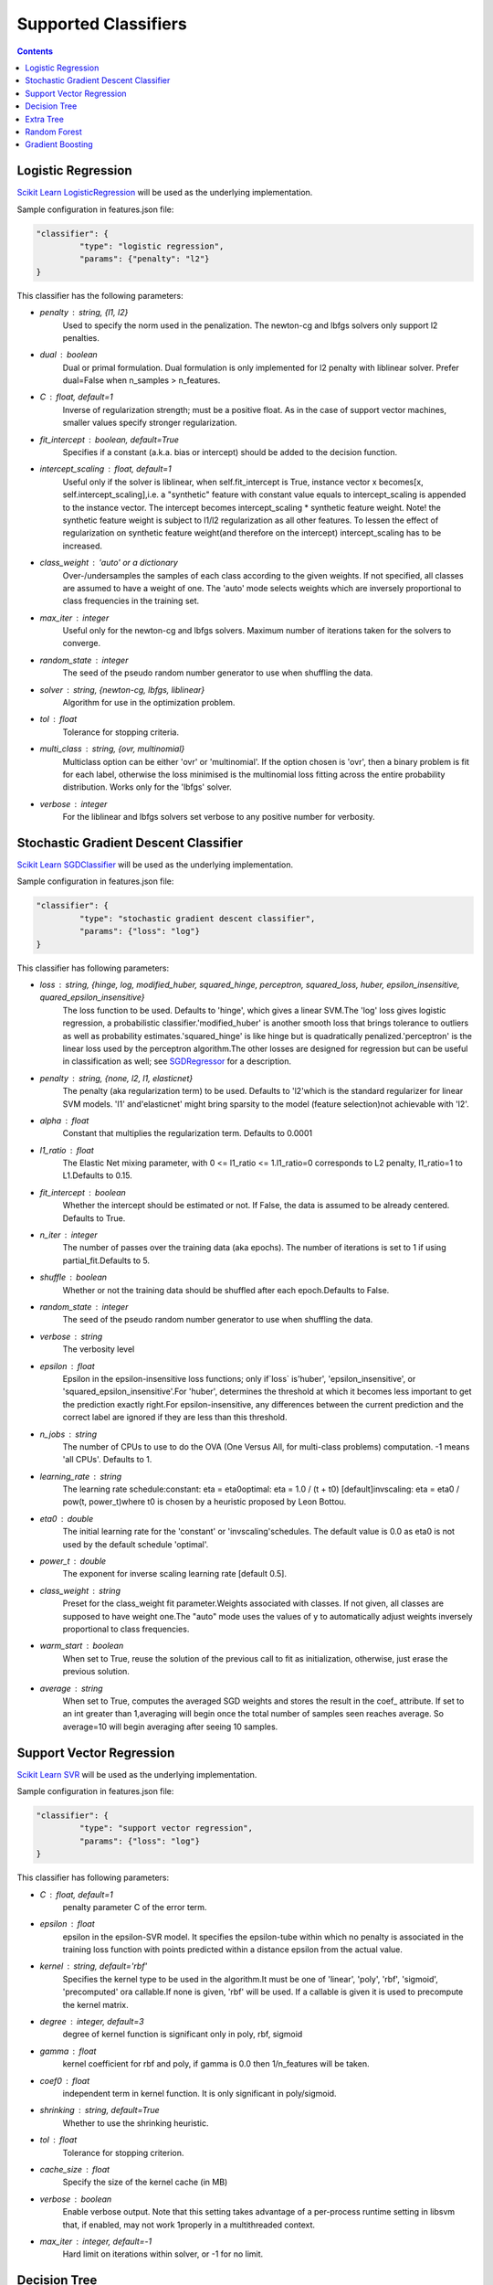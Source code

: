 =====================
Supported Classifiers
=====================

.. contents:: 
   :depth: 2

.. _classifier-logistic-regression:

Logistic Regression
-------------------

`Scikit Learn LogisticRegression <http://scikit-learn.org/stable/modules/generated/sklearn.linear_model.LogisticRegression.html#sklearn.linear_model.LogisticRegression>`_ will be used as the underlying implementation.

Sample configuration in features.json file:

.. code-block:: json

   "classifier": {
	    "type": "logistic regression",
	    "params": {"penalty": "l2"}
   }


This classifier has the following parameters:

* `penalty` : string, {l1, l2}
    Used to specify the norm used in the penalization. The newton-cg and lbfgs solvers only support l2 penalties.
* `dual` : boolean
    Dual or primal formulation. Dual formulation is only implemented for l2 penalty with liblinear solver. Prefer dual=False when n_samples > n_features.
* `C` : float, default=1
    Inverse of regularization strength; must be a positive float. As in the case of support vector machines, smaller values specify stronger regularization.
* `fit_intercept` : boolean, default=True
    Specifies if a constant (a.k.a. bias or intercept) should be added to the decision function.
* `intercept_scaling` : float, default=1
    Useful only if the solver is liblinear, when self.fit_intercept is True, instance vector x becomes[x, self.intercept_scaling],i.e. a "synthetic" feature with constant value equals to intercept_scaling is appended to the instance vector. The intercept becomes intercept_scaling * synthetic feature weight. Note! the synthetic feature weight is subject to l1/l2 regularization as all other features. To lessen the effect of regularization on synthetic feature weight(and therefore on the intercept) intercept_scaling has to be increased.
* `class_weight` : 'auto' or a dictionary
    Over-/undersamples the samples of each class according to the given weights. If not specified, all classes are assumed to have a weight of one. The 'auto' mode selects weights which are inversely proportional to class frequencies in the training set.
* `max_iter` : integer
    Useful only for the newton-cg and lbfgs solvers. Maximum number of iterations taken for the solvers to converge.
* `random_state` : integer
    The seed of the pseudo random number generator to use when shuffling the data.
* `solver` : string, {newton-cg, lbfgs, liblinear}
    Algorithm for use in the optimization problem.
* `tol` : float
    Tolerance for stopping criteria.
* `multi_class` : string, {ovr, multinomial}
    Multiclass option can be either 'ovr' or 'multinomial'. If the option chosen is 'ovr', then a binary problem is fit for each label, otherwise the loss minimised is the multinomial loss fitting across the entire probability distribution. Works only for the 'lbfgs' solver.
* `verbose` : integer
    For the liblinear and lbfgs solvers set verbose to any positive number for verbosity.


.. _classifier-stochastic-gradient-descent-classifier:

Stochastic Gradient Descent Classifier
--------------------------------------

`Scikit Learn SGDClassifier <http://scikit-learn.org/stable/modules/generated/sklearn.linear_model.SGDClassifier.html#sklearn-linear-model-sgdclassifier>`_ will be used as the underlying implementation.

Sample configuration in features.json file:

.. code-block:: json

   "classifier": {
	    "type": "stochastic gradient descent classifier",
	    "params": {"loss": "log"}
   }


This classifier has following parameters:

* `loss` : string, {hinge, log, modified_huber, squared_hinge, perceptron, squared_loss, huber, epsilon_insensitive, quared_epsilon_insensitive}
    The loss function to be used. Defaults to 'hinge', which gives a linear SVM.The 'log' loss gives logistic regression, a probabilistic classifier.'modified_huber' is another smooth loss that brings tolerance to outliers as well as probability estimates.'squared_hinge' is like hinge but is quadratically penalized.'perceptron' is the linear loss used by the perceptron algorithm.The other losses are designed for regression but can be useful in classification as well; see `SGDRegressor <http://scikit-learn.org/stable/modules/generated/sklearn.linear_model.SGDRegressor.html>`_ for a description.
* `penalty` : string, {none, l2, l1, elasticnet}
    The penalty (aka regularization term) to be used. Defaults to 'l2'which is the standard regularizer for linear SVM models. 'l1' and'elasticnet' might bring sparsity to the model (feature selection)not achievable with 'l2'.
* `alpha` : float
    Constant that multiplies the regularization term. Defaults to 0.0001
* `l1_ratio` : float
    The Elastic Net mixing parameter, with 0 <= l1_ratio <= 1.l1_ratio=0 corresponds to L2 penalty, l1_ratio=1 to L1.Defaults to 0.15.
* `fit_intercept` : boolean
    Whether the intercept should be estimated or not. If False, the data is assumed to be already centered. Defaults to True.
* `n_iter` : integer
    The number of passes over the training data (aka epochs). The number of iterations is set to 1 if using partial_fit.Defaults to 5.
* `shuffle` : boolean
    Whether or not the training data should be shuffled after each epoch.Defaults to False.
* `random_state` : integer
    The seed of the pseudo random number generator to use when shuffling the data.
* `verbose` : string
    The verbosity level
* `epsilon` : float
    Epsilon in the epsilon-insensitive loss functions; only if`loss` is'huber', 'epsilon_insensitive', or 'squared_epsilon_insensitive'.For 'huber', determines the threshold at which it becomes less important to get the prediction exactly right.For epsilon-insensitive, any differences between the current prediction and the correct label are ignored if they are less than this threshold.
* `n_jobs` : string
    The number of CPUs to use to do the OVA (One Versus All, for multi-class problems) computation. -1 means 'all CPUs'. Defaults to 1.
* `learning_rate` : string
    The learning rate schedule:constant: eta = eta0optimal: eta = 1.0 / (t + t0) [default]invscaling: eta = eta0 / pow(t, power_t)where t0 is chosen by a heuristic proposed by Leon Bottou.
* `eta0` : double
    The initial learning rate for the 'constant' or 'invscaling'schedules. The default value is 0.0 as eta0 is not used by the default schedule 'optimal'.
* `power_t` : double
    The exponent for inverse scaling learning rate [default 0.5].
* `class_weight` : string
    Preset for the class_weight fit parameter.Weights associated with classes. If not given, all classes are supposed to have weight one.The "auto" mode uses the values of y to automatically adjust weights inversely proportional to class frequencies.
* `warm_start` : boolean
    When set to True, reuse the solution of the previous call to fit as initialization, otherwise, just erase the previous solution.
* `average` : string
    When set to True, computes the averaged SGD weights and stores the result in the coef_ attribute. If set to an int greater than 1,averaging will begin once the total number of samples seen reaches average. So average=10 will begin averaging after seeing 10 samples.

.. _classifier-support-vector-regression:

Support Vector Regression
-------------------------

`Scikit Learn SVR <http://scikit-learn.org/stable/modules/generated/sklearn.svm.SVR.html#sklearn-svm-svr>`_ will be used as the underlying implementation.

Sample configuration in features.json file:

.. code-block:: json

   "classifier": {
	    "type": "support vector regression",
	    "params": {"loss": "log"}
   }


This classifier has following parameters:

* `C` : float, default=1
    penalty parameter C of the error term.
* `epsilon` : float
    epsilon in the epsilon-SVR model. It specifies the epsilon-tube within which no penalty is associated in the training loss function with points predicted within a distance epsilon from the actual value.
* `kernel` : string, default='rbf'
    Specifies the kernel type to be used in the algorithm.It must be one of 'linear', 'poly', 'rbf', 'sigmoid', 'precomputed' ora callable.If none is given, 'rbf' will be used. If a callable is given it is used to precompute the kernel matrix.
* `degree` : integer, default=3
    degree of kernel function is significant only in poly, rbf, sigmoid
* `gamma` : float
    kernel coefficient for rbf and poly, if gamma is 0.0 then 1/n_features will be taken.
* `coef0` : float
    independent term in kernel function. It is only significant in poly/sigmoid.
* `shrinking` : string, default=True
    Whether to use the shrinking heuristic.
* `tol` : float
    Tolerance for stopping criterion.
* `cache_size` : float
    Specify the size of the kernel cache (in MB)
* `verbose` : boolean
    Enable verbose output. Note that this setting takes advantage of a per-process runtime setting in libsvm that, if enabled, may not work 1properly in a multithreaded context.
* `max_iter` : integer, default=-1
    Hard limit on iterations within solver, or -1 for no limit.

.. _decision_tree:

Decision Tree
-------------

`Scikit Learn Decision Tree Classifier <http://scikit-learn.org/stable/modules/generated/sklearn.tree.DecisionTreeClassifier.html>`_ will be used as the underlying implementation.

Sample configuration in features.json file:

.. code-block:: json

   "classifier": {
	    "type": "decision tree classifier",
	    "params": {"loss": "log"}
   }


This classifier has following parameters:

* `criterion` : string, default="gini"
    The function to measure the quality of a split. Supported criteria are"gini" for the Gini impurity and "entropy" for the information gain.
* `splitter` : string, default="best"
    The strategy used to choose the split at each node. Supported strategies are "best" to choose the best split and "random" to choose the best random split.
* `max_features` : integer, default=None
    The number of features to consider when looking for the best split:- If int, then consider`max_features` features at each split.- If float, then`max_features` is a percentage and`int(max_features * n_features)` features are considered at each split.- If "auto", then`max_features=sqrt(n_features)`.- If "sqrt", then`max_features=sqrt(n_features)`.- If "log2", then`max_features=log2(n_features)`.- If None, then`max_features=n_features`.Note: the search for a split does not stop until at least one valid partition of the node samples is found, even if it requires to effectively inspect more than``max_features`` features.
* `max_depth` : string, default=None
    The maximum depth of the tree. If None, then nodes are expanded untilall leaves are pure or until all leaves contain less than min_samples_split samples.Ignored if``max_leaf_nodes`` is not None.
* `min_samples_split` : integer, default=2
    The minimum number of samples required to split an internal node.
* `min_samples_leaf` : integer, default=1
    The minimum number of samples required to be at a leaf node.
* `min_weight_fraction_leaf` : float
    The minimum weighted fraction of the input samples required to be at aleaf node.
* `max_leaf_nodes` : string, default=None
    Grow a tree with``max_leaf_nodes`` in best-first fashion.Best nodes are defined as relative reduction in impurity.If None then unlimited number of leaf nodes.If not None then``max_depth`` will be ignored.
* `class_weight` : string (default=None)
    Weights associated with classes in the form``{class_label: weight}``.If not given, all classes are supposed to have weight one. For multi-output problems, a list of dicts can be provided in the same order as the columns of y.The "auto" mode uses the values of y to automatically adjust weights inversely proportional to class frequencies in the input data.For multi-output, the weights of each column of y will be multiplied.Note that these weights will be multiplied with sample_weight (passed through the fit method) if sample_weight is specified.
* `random_state` : integer, default=None
    If int, random_state is the seed used by the random number generator; If RandomState instance, random_state is the random number generator;If None, the random number generator is the RandomState instance used by `np.random`.

.. _extra_tree:

Extra Tree
----------

`Scikit Learn ExtraTreesClassifier <http://scikit-learn.org/stable/modules/generated/sklearn.ensemble.ExtraTreesClassifier.html>`_ will be used as the underlying implementation.

Sample configuration in features.json file:

.. code-block:: json

   "classifier": {
	    "type": "extra trees classifier",
	    "params": {"loss": "log"}
   }


This classifier has the following parameters:

* `n_estimators` : string, default=10
    The number of trees in the forest.
* `criterion` : string, default="gini"
    The function to measure the quality of a split. Supported criteria are "gini" for the Gini impurity and "entropy" for the information gain. Note: this parameter is tree-specific.
* `max_features` : integer, default="auto"
    The number of features to consider when looking for the best split:- If int, then consider `max_features` features at each split.- If float, then `max_features` is a percentage and `int(max_features * n_features)` features are considered at each split. If "auto", then `max_features=sqrt(n_features)`.- If "sqrt", then `max_features=sqrt(n_features)`.- If "log2", then `max_features=log2(n_features)`.- If None, then `max_features=n_features`. Note: the search for a split does not end until, at least, one valid partition of the node samples is found, even if it requires to effectively inspect more than``max_features`` features. Note: this parameter is tree-specific.
* `max_depth` : string, default=None
    The maximum depth of the tree. If None, then nodes are expanded until all leaves are pure, or until all leaves contain less than min_samples_split samples. Ignored if``max_leaf_nodes`` is not None.Note: this parameter is tree-specific.
* `min_samples_split` : string, default=2
    The minimum number of samples required to split an internal node. Note: this parameter is tree-specific.
* `min_samples_leaf` : string, default=1
    The minimum number of samples in newly created leaves.  A split is discarded if after the split, one of the leaves would contain less then``min_samples_leaf`` samples. Note: this parameter is tree-specific.
* `min_weight_fraction_leaf` : float
    The minimum weighted fraction of the input samples required to be at a leaf node. Note: this parameter is tree-specific.
* `max_leaf_nodes` : string, default=None
    Grow trees with``max_leaf_nodes`` in best-first fashion. Best nodes are defined as relative reduction in impurity. If None found then an unlimited number of leaf nodes. If not None then``max_depth`` will be ignored. Note: this parameter is tree-specific.
* `bootstrap` : string
    Whether bootstrap samples are used when building trees.
* `oob_score` : boolean
    Whether to use out-of-bag samples in order to estimate the generalization error.
* `n_jobs` : string, default=1
    The number of jobs running in parallel for both `fit` and `predict`. If -1, then the number of jobs are set to the number of cores.
* `random_state` : integer, default=None
    If int, random_state is the seed used by the random number generator; If Random State instance, random_state is the random number generator; If None, the random number generator is the Random State instance used by `np.random`.
* `verbose` : integer
    Controls the verbosity of the tree building process.
* `warm_start` : boolean
    When set to ``True``, reuse the solution of the previous call to fit and add more estimators to the ensemble, otherwise, simply fit a whole new forest.
* `class_weight` : string
    Weights associated with classes in the form ``{class_label: weight}``. If not given, all classes are supposed to have weight one. For multi-output problems, a list of dicts can be provided in the same order as of the columns of y. The "auto" mode uses the values of y to automatically adjust weights inversely proportional to class frequencies in the input data. The "subsample" mode is the same as "auto", except that weights are computed based on the bootstrap sample for every tree grown. For multi-output, the weights of each y column will be multiplied. Note that these weights will be multiplied with sample_weight (passed through the fit method) if sample_weight is specified.

.. _random_forest:

Random Forest
-------------

`Scikit Learn RandomForestClassifier <http://scikit-learn.org/stable/modules/generated/sklearn.ensemble.RandomForestClassifier.html>`_ will be used as the underlying implementation.

Sample configuration in features.json file:

.. code-block:: json

   "classifier": {
	    "type": "random forest classifier",
	    "params": {"loss": "log"}
   }


This classifier has following parameters:

* `n_estimators` : string, default=10
    The number of trees in the forest.
* `criterion` : string, default="gini"
    The function to measure the quality of a split. Supported criteria are"gini" for the Gini impurity and "entropy" for the information gain.Note: this parameter is tree-specific.
* `max_features` : integer, default="auto"
    The number of features to consider when looking for the best split:- If int, then consider`max_features` features at each split.- If float, then`max_features` is a percentage and`int(max_features * n_features)` features are considered at each split.- If "auto", then`max_features=sqrt(n_features)`.- If "sqrt", then`max_features=sqrt(n_features)`.- If "log2", then`max_features=log2(n_features)`.- If None, then`max_features=n_features`.Note: the search for a split does not stop until at least one valid partition of the node samples is found, even if it requires to effectively inspect more than``max_features`` features.Note: this parameter is tree-specific.
* `max_depth` : string, default=None
    The maximum depth of the tree. If None, then nodes are expanded until all leaves are pure or until all leaves contain less than min_samples_split samples.Ignored if``max_leaf_nodes`` is not None.Note: this parameter is tree-specific.
* `min_samples_split` : string, default=2
    The minimum number of samples required to split an internal node.Note: this parameter is tree-specific.
* `min_samples_leaf` : string, default=1
    The minimum number of samples in newly created leaves.  A split is discarded if after the split, one of the leaves would contain less then``min_samples_leaf`` samples.Note: this parameter is tree-specific.
* `min_weight_fraction_leaf` : float
    The minimum weighted fraction of the input samples required to be at a leaf node.Note: this parameter is tree-specific.
* `max_leaf_nodes` : string, default=None
    Grow trees with``max_leaf_nodes`` in best-first fashion.Best nodes are defined as relative reduction in impurity.If None then unlimited number of leaf nodes.If not None then``max_depth`` will be ignored.Note: this parameter is tree-specific.
* `bootstrap` : string, default=True
    Whether bootstrap samples are used when building trees.
* `oob_score` : boolean
    Whether to use out-of-bag samples to estimate the generalization error.
* `n_jobs` : string, default=1
    The number of jobs to run in parallel for both`fit` and`predict`.If -1, then the number of jobs is set to the number of cores.
* `random_state` : integer, default=None
    If int, random_state is the seed used by the random number generator;If RandomState instance, random_state is the random number generator;If None, the random number generator is the RandomState instance used by`np.random`.
* `verbose` : integer
    Controls the verbosity of the tree building process.
* `warm_start` : boolean
    When set to``True``, reuse the solution of the previous call to fit and add more estimators to the ensemble, otherwise, just fit a whole new forest.
* `class_weight` : string
    Weights associated with classes in the form``{class_label: weight}``.If not given, all classes are supposed to have weight one. For multi-output problems, a list of dicts can be provided in the same order as the columns of y.The "auto" mode uses the values of y to automatically adjust weights inversely proportional to class frequencies in the input data.The "subsample" mode is the same as "auto" except that weights are computed based on the bootstrap sample for every tree grown.For multi-output, the weights of each column of y will be multiplied.Note that these weights will be multiplied with sample_weight (passed through the fit method) if sample_weight is specified.

.. _gradient_boosting:

Gradient Boosting
-----------------

`Scikit Learn GradientBoostingClassifier <http://scikit-learn.org/stable/modules/generated/sklearn.ensemble.GradientBoostingClassifier.html>`_ will be used as the underlying implementation.

Sample configuration in features.json file:

.. code-block:: json

   "classifier": {
	    "type": "gradient boosting classifier",
	    "params": {"loss": "log"}
   }


This classifier has the following parameters:

* `loss` : string, default='deviance'
    Loss function to be optimized. 'deviance' refers to deviance (= logistic regression) for classification with probabilistic outputs. For loss 'exponential' gradient boosting recovers the AdaBoost algorithm.
* `learning_rate` : float
    Learning rate shrinks the contribution of each tree by `learning_rate`. There is a trade-off between learning_rate and n_estimators.
* `n_estimators` : string, default=100, {int ()}
    The number of boosting stages to perform. Gradient boosting is fairly robust to over-fitting, therefore a large number usually results in better performance.
* `max_depth` : string, default=3
    Maximum depth of the individual regression estimators. The maximum depth limits the number of nodes in the tree. Tune this parameter for best performance; the best value depends on the interaction of the input variables. Ignored if``max_leaf_nodes`` is not None.
* `min_samples_split` : string, default=2
    The minimum number of samples required to split an internal node.
* `min_samples_leaf` : string, default=1
    The minimum number of samples required to be at a leaf node.
* `min_weight_fraction_leaf` : float
    The minimum weighted fraction of the input samples required to be at a leaf node.
* `subsample` : float, default=1
    The fraction of samples to be used for fitting the individual base learners. If smaller than 1.0 this results in Stochastic Gradient Boosting.`subsample` interacts with the parameter `n_estimators`.Choosing`subsample < 1.0` leads to a reduction of variance and an increase in bias.
* `max_features` : integer, default=None
    The number of features to consider when looking for the best split:- If int, then consider `max_features` features at each split.- If float, then `max_features` is a percentage and `int(max_features * n_features)` features are considered at each split.- If "auto", then`max_features=sqrt(n_features)`.- If "sqrt", then`max_features=sqrt(n_features)`.- If "log2", then`max_features=log2(n_features)`.- If None, then`max_features=n_features`. Choosing `max_features < n_features` leads to a reduction of variance and an increase in bias. Note: the search for a split does not end until at least one valid partition of the node samples is found, even if it requires to effectively inspect more than``max_features`` features.
* `max_leaf_nodes` : string, default=None
    Grow trees with``max_leaf_nodes`` in best-first fashion. Best nodes are defined as relative reduction in impurity. If None then unlimited number of leaf nodes. If not None then``max_depth`` will be ignored.
* `init` : string, default=None
    An estimator object that is used to compute the initial predictions.``init`` has to provide``fit`` and``predict``. If None, ``loss.init_estimator`` is used.
* `verbose` : integer
    Enable verbose output. If 1 then it prints progress and performance once in a while (the more trees the lower the frequency). If greater than 1 then it prints progress and performance for every tree.
* `warm_start` : boolean
    When set to``True``, reuse the solution of the previous call to fit and add further estimators to the ensemble, otherwise, simply erase the previous solution.

.. note::

    For the moment, it is not possible to use Gradient Boosting classifier, because it does not support sparse matrix.
